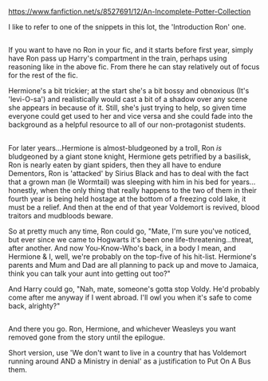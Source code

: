 :PROPERTIES:
:Author: Avaday_Daydream
:Score: 2
:DateUnix: 1527462683.0
:DateShort: 2018-May-28
:END:

[[https://www.fanfiction.net/s/8527691/12/An-Incomplete-Potter-Collection]]

I like to refer to one of the snippets in this lot, the 'Introduction Ron' one.

** 
   :PROPERTIES:
   :CUSTOM_ID: section
   :END:
If you want to have no Ron in your fic, and it starts before first year, simply have Ron pass up Harry's compartment in the train, perhaps using reasoning like in the above fic. From there he can stay relatively out of focus for the rest of the fic.

Hermione's a bit trickier; at the start she's a bit bossy and obnoxious (It's 'levi-O-sa') and realistically would cast a bit of a shadow over any scene she appears in because of it. Still, she's just trying to help, so given time everyone could get used to her and vice versa and she could fade into the background as a helpful resource to all of our non-protagonist students.

** 
   :PROPERTIES:
   :CUSTOM_ID: section-1
   :END:
For later years...Hermione is almost-bludgeoned by a troll, Ron /is/ bludgeoned by a giant stone knight, Hermione gets petrified by a basilisk, Ron is nearly eaten by giant spiders, then they all have to endure Dementors, Ron is 'attacked' by Sirius Black and has to deal with the fact that a grown man (le Wormtail) was sleeping with him in his bed for years...honestly, when the only thing that really happens to the two of them in their fourth year is being held hostage at the bottom of a freezing cold lake, it must be a relief. And then at the end of that year Voldemort is revived, blood traitors and mudbloods beware.

So at pretty much any time, Ron could go, "Mate, I'm sure you've noticed, but ever since we came to Hogwarts it's been one life-threatening...threat, after another. And now You-Know-Who's back, in a body I mean, and Hermione & I, well, we're probably on the top-five of his hit-list. Hermione's parents and Mum and Dad are all planning to pack up and move to Jamaica, think you can talk your aunt into getting out too?"

And Harry could go, "Nah, mate, someone's gotta stop Voldy. He'd probably come after me anyway if I went abroad. I'll owl you when it's safe to come back, alrighty?"

** 
   :PROPERTIES:
   :CUSTOM_ID: section-2
   :END:
And there you go. Ron, Hermione, and whichever Weasleys you want removed gone from the story until the epilogue.

Short version, use 'We don't want to live in a country that has Voldemort running around AND a Ministry in denial' as a justification to Put On A Bus them.